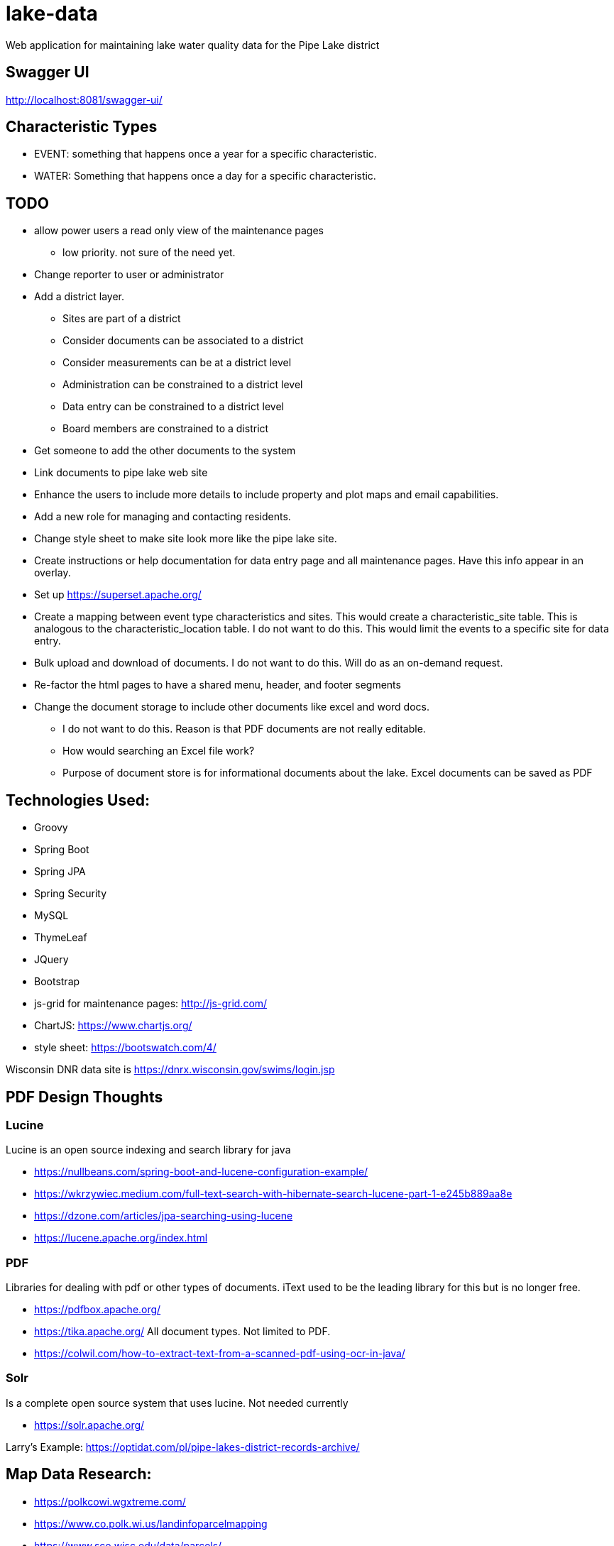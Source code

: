 = lake-data

Web application for maintaining lake water quality data for the Pipe Lake district

== Swagger UI
http://localhost:8081/swagger-ui/

== Characteristic Types
* EVENT: something that happens once a year for a specific characteristic.
* WATER: Something that happens once a day for a specific characteristic.

== TODO
* allow power users a read only view of the maintenance pages
** low priority. not sure of the need yet.
* Change reporter to user or administrator
* Add a district layer.
** Sites are part of a district
** Consider documents can be associated to a district
** Consider measurements can be at a district level
** Administration can be constrained to a district level
** Data entry can be constrained to a district level
** Board members are constrained to a district
* Get someone to add the other documents to the system
* Link documents to pipe lake web site
* Enhance the users to include more details to include property and plot maps and email capabilities.
* Add a new role for managing and contacting residents.
* Change style sheet to make site look more like the pipe lake site.
* Create instructions or help documentation for data entry page and all maintenance pages. Have this info appear in an overlay.
* Set up https://superset.apache.org/
* Create a mapping between event type characteristics and sites. This would create a characteristic_site table.
 This is analogous to the characteristic_location table. I do not want to do this. This would limit the
 events to a specific site for data entry.
* Bulk upload and download of documents. I do not want to do this. Will do as an on-demand request.
* Re-factor the html pages to have a shared menu, header, and footer segments
* Change the document storage to include other documents like excel and word docs.
** I do not want to do this. Reason is that PDF documents are not really editable.
** How would searching an Excel file work?
**  Purpose of document store is for informational documents about the lake. Excel documents can be saved as PDF

== Technologies Used:
* Groovy
* Spring Boot
* Spring JPA
* Spring Security
* MySQL
* ThymeLeaf
* JQuery
* Bootstrap
* js-grid for maintenance pages: http://js-grid.com/
* ChartJS: https://www.chartjs.org/
* style sheet: https://bootswatch.com/4/

Wisconsin DNR data site is https://dnrx.wisconsin.gov/swims/login.jsp

== PDF Design Thoughts
=== Lucine
Lucine is an open source indexing and search library for java

* https://nullbeans.com/spring-boot-and-lucene-configuration-example/
* https://wkrzywiec.medium.com/full-text-search-with-hibernate-search-lucene-part-1-e245b889aa8e
* https://dzone.com/articles/jpa-searching-using-lucene
* https://lucene.apache.org/index.html

=== PDF
Libraries for dealing with pdf or other types of documents. iText used to be the leading
library for this but is no longer free.

* https://pdfbox.apache.org/
* https://tika.apache.org/ All document types. Not limited to PDF.
* https://colwil.com/how-to-extract-text-from-a-scanned-pdf-using-ocr-in-java/

=== Solr
Is a complete open source system that uses lucine. Not needed currently

* https://solr.apache.org/

Larry's Example: https://optidat.com/pl/pipe-lakes-district-records-archive/

== Map Data Research:
* https://polkcowi.wgxtreme.com/
* https://www.co.polk.wi.us/landinfoparcelmapping
* https://www.sco.wisc.edu/data/parcels/
* https://www.arcgis.com/apps/webappviewer/index.html?id=4ca7d1c99bb04e4aac8351e8fcb25897
* https://maps.sco.wisc.edu/Parcels/
* https://www.sco.wisc.edu/parcels/data/
* https://mapservices.legis.wisconsin.gov/arcgis/rest/services/WLIP
* https://www.co.polk.wi.us/landrecords
* https://www.co.polk.wi.us/landinfogisdataportal